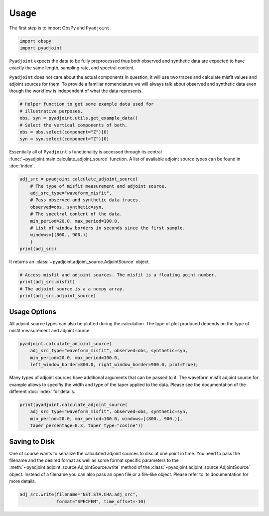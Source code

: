 Usage
=====

The first step is to import ObsPy and ``Pyadjoint``.

.. code:: python

    import obspy
    import pyadjoint

``Pyadjoint`` expects the data to be fully preprocessed thus both
observed and synthetic data are expected to have exactly the same
length, sampling rate, and spectral content.

``Pyadjoint`` does not care about the actual components in question; it will
use two traces and calculate misfit values and adjoint sources for them. To
provide a familiar nomenclature we will always talk about observed and
synthetic data even though the workflow is independent of what the data
represents.

.. code:: python

    # Helper function to get some example data used for
    # illustrative purposes.
    obs, syn = pyadjoint.utils.get_example_data()
    # Select the vertical components of both.
    obs = obs.select(component="Z")[0]
    syn = syn.select(component="Z")[0]


Essentially all of ``Pyadjoint``'s functionality is accessed through its
central :func:`~pyadjoint.main.calculate_adjoint_source` function.
A list of available adjoint source types can be found in
:doc:`index`.


.. code:: python

    adj_src = pyadjoint.calculate_adjoint_source(
        # The type of misfit measurement and adjoint source.
        adj_src_type="waveform_misfit",
        # Pass observed and synthetic data traces.
        observed=obs, synthetic=syn,
        # The spectral content of the data.
        min_period=20.0, max_period=100.0,
        # List of window borders in seconds since the first sample.
        windows=[(800., 900.)]
        )
    print(adj_src)


It returns an :class:`~pyadjoint.adjoint_source.AdjointSource` object.


.. code:: python

    # Access misfit and adjoint sources. The misfit is a floating point number.
    print(adj_src.misfit)
    # The adjoint source is a a numpy array.
    print(adj_src.adjoint_source)

Usage Options
~~~~~~~~~~~~~

All adjoint source types can also be plotted during the calculation. The
type of plot produced depends on the type of misfit measurement and
adjoint source.

.. code:: python

    pyadjoint.calculate_adjoint_source(
        adj_src_type="waveform_misfit", observed=obs, synthetic=syn,
        min_period=20.0, max_period=100.0,
        left_window_border=800.0, right_window_border=900.0, plot=True);


Many types of adjoint sources have additional arguments that can be passed to
it. The waveform misfit adjoint source for example allows to specifiy the
width and type of the taper applied to the data. Please see the documentation
of the different :doc:`index` for details.


.. code:: python

    print(pyadjoint.calculate_adjoint_source(
        adj_src_type="waveform_misfit", observed=obs, synthetic=syn,
        min_period=20.0, max_period=100.0, windows=[(800., 900.)],
        taper_percentage=0.3, taper_type="cosine"))

Saving to Disk
~~~~~~~~~~~~~~

One of course wants to serialize the calculated adjoint sources to disc at one
point in time. You need to pass the filename and the desired format as well as
some format specific parameters to the
:meth:`~pyadjoint.adjoint_source.AdjointSource.write` method of the
:class:`~pyadjoint.adjoint_source.AdjointSource` object. Instead of a filename
you can also pass an open file or a file-like object. Please refer to its
documentation for more details.


.. code:: python

    adj_src.write(filename="NET.STA.CHA.adj_src",
                  format="SPECFEM", time_offset=-10)

